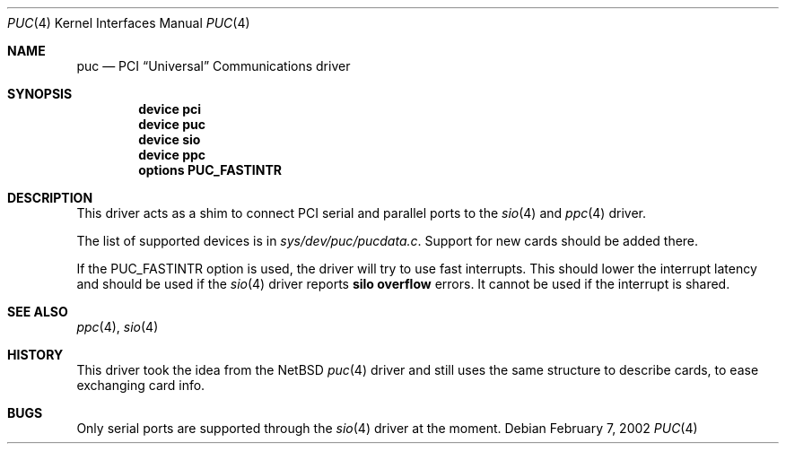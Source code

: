 .\" Copyright (c) 2002 John Hay.
.\" All rights reserved.
.\"
.\" Redistribution and use in source and binary forms, with or without
.\" modification, are permitted provided that the following conditions
.\" are met:
.\" 1. Redistributions of source code must retain the above copyright
.\"    notice, this list of conditions and the following disclaimer.
.\" 2. Redistributions in binary form must reproduce the above copyright
.\"    notice, this list of conditions and the following disclaimer in the
.\"    documentation and/or other materials provided with the distribution.
.\"
.\" THIS SOFTWARE IS PROVIDED BY THE AUTHOR AND CONTRIBUTORS ``AS IS'' AND
.\" ANY EXPRESS OR IMPLIED WARRANTIES, INCLUDING, BUT NOT LIMITED TO, THE
.\" IMPLIED WARRANTIES OF MERCHANTABILITY AND FITNESS FOR A PARTICULAR PURPOSE
.\" ARE DISCLAIMED.  IN NO EVENT SHALL THE AUTHOR OR CONTRIBUTORS BE LIABLE
.\" FOR ANY DIRECT, INDIRECT, INCIDENTAL, SPECIAL, EXEMPLARY, OR CONSEQUENTIAL
.\" DAMAGES (INCLUDING, BUT NOT LIMITED TO, PROCUREMENT OF SUBSTITUTE GOODS
.\" OR SERVICES; LOSS OF USE, DATA, OR PROFITS; OR BUSINESS INTERRUPTION)
.\" HOWEVER CAUSED AND ON ANY THEORY OF LIABILITY, WHETHER IN CONTRACT, STRICT
.\" LIABILITY, OR TORT (INCLUDING NEGLIGENCE OR OTHERWISE) ARISING IN ANY WAY
.\" OUT OF THE USE OF THIS SOFTWARE, EVEN IF ADVISED OF THE POSSIBILITY OF
.\" SUCH DAMAGE.
.\"
.\" $FreeBSD: src/share/man/man4/puc.4,v 1.4 2003/09/12 21:54:11 ru Exp $
.\"
.Dd February 7, 2002
.Dt PUC 4
.Os
.Sh NAME
.Nm puc
.Nd PCI
.Dq Universal
Communications driver
.Sh SYNOPSIS
.Cd "device pci"
.Cd "device puc"
.Cd "device sio"
.Cd "device ppc"
.Cd "options PUC_FASTINTR"
.Sh DESCRIPTION
This driver acts as a shim to connect PCI serial and parallel ports to the
.Xr sio 4
and
.Xr ppc 4
driver.
.Pp
The list of supported devices is in
.Pa sys/dev/puc/pucdata.c .
Support for new cards should be added there.
.Pp
If the
.Dv PUC_FASTINTR
option is used, the driver will try to use fast interrupts.
This should lower the interrupt latency and should be used if the
.Xr sio 4
driver reports
.Sy "silo overflow"
errors.
It cannot be used if the interrupt is shared.
.Sh SEE ALSO
.Xr ppc 4 ,
.Xr sio 4
.Sh HISTORY
This driver took the idea from the
.Nx
.Xr puc 4
driver and still uses the same structure to describe cards, to ease exchanging
card info.
.Sh BUGS
Only serial ports are supported through the
.Xr sio 4
driver at the moment.
